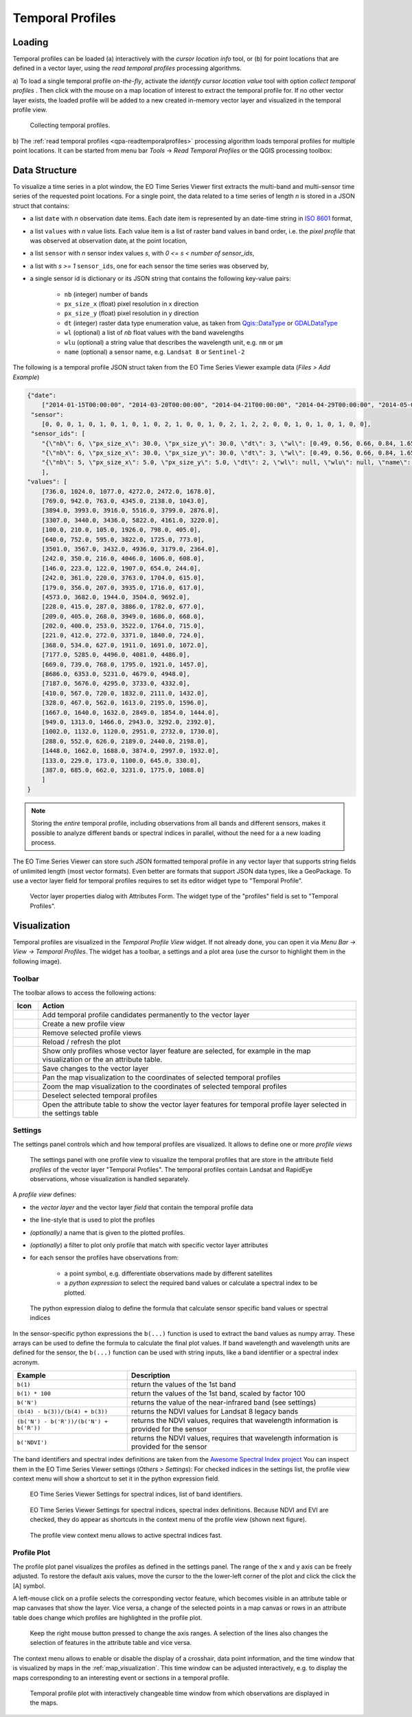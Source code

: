 .. _temporal_profiles:

=================
Temporal Profiles
=================


.. _temporal_profile_loading:

Loading
=======

Temporal profiles can be loaded (a) interactively with the *cursor location info* tool, or
(b) for point locations that are defined in a vector layer, using the *read temporal profiles* processing algorithms.

a) To load a single temporal profile *on-the-fly*, activate the *identify cursor location value* tool
|select_location| with option *collect temporal profiles* |mIconTemporalProfile|. Then click with the mouse
on a map location of interest to extract the temporal profile for. If no other vector layer exists, the loaded profile will be added to a new created in-memory vector layer
and visualized in the temporal profile view.

.. figure:: /img/temporal_profile_panel.gif

    Collecting temporal profiles.


b) The :ref:`read temporal profiles <qpa-readtemporalprofiles>` processing algorithm loads temporal profiles
for multiple point locations. It can be started from menu bar *Tools* -> *Read Temporal Profiles* or the QGIS processing toolbox:

.. figure:: /img/gui_qpa_read_tp.png


.. _temporal_profile_data_structure:


Data Structure
==============

To visualize a time series in a plot window, the EO Time Series Viewer first extracts the multi-band and multi-sensor
time series of the requested point locations. For a single point, the data related to a time series of length *n*
is stored in a JSON struct that contains:

- a list ``date`` with *n* observation date items. Each date item is represented
  by an date-time string in `ISO 8601 <https://en.wikipedia.org/wiki/ISO_8601>`_ format,
- a list ``values`` with *n* value lists. Each value item is a list of raster band values in band order, i.e. the
  *pixel profile* that was observed at observation date\ :sub:`i` at the point location,
- a list ``sensor`` with *n* sensor index values *s*, with *0 <= s < number of sensor_ids*,
- a list with *s >= 1* ``sensor_ids``, one for each sensor the time series was observed by,
- a single sensor id is dictionary or its JSON string that contains the following key-value pairs:

    - ``nb`` (integer) number of bands
    - ``px_size_x`` (float) pixel resolution in x direction
    - ``px_size_y`` (float) pixel resolution in y direction
    - ``dt`` (integer) raster data type enumeration value, as
      taken from `Qgis::DataType <https://api.qgis.org/api/classQgis.html#a99509074b35d33f9ce7addf3a07be051>`_
      or `GDALDataType <https://gdal.org/en/stable/api/raster_c_api.html#_CPPv412GDALDataType>`_
    - ``wl`` (optional) a list of *nb* float values with the band wavelengths
    - ``wlu`` (optional) a string value that describes the wavelength unit, e.g. ``nm`` or ``μm``
    - ``name`` (optional) a sensor name, e.g. ``Landsat 8`` or ``Sentinel-2``

The following is a temporal profile JSON struct taken from the EO Time Series Viewer example data (*Files > Add Example*)

.. code-block:: json

    {"date":
        ["2014-01-15T00:00:00", "2014-03-20T00:00:00", "2014-04-21T00:00:00", "2014-04-29T00:00:00", "2014-05-07T00:00:00", "2014-05-15T00:00:00", "2014-05-23T00:00:00", "2014-05-31T00:00:00", "2014-06-08T00:00:00", "2014-06-16T00:00:00", "2014-06-24T00:00:00", "2014-06-25T00:00:00", "2014-07-02T00:00:00", "2014-07-10T00:00:00", "2014-07-26T00:00:00", "2014-08-03T00:00:00", "2014-08-11T00:00:00", "2014-08-17T00:00:00", "2014-08-19T00:00:00", "2014-08-20T00:00:00", "2014-08-26T00:00:00", "2014-08-27T00:00:00", "2014-09-12T00:00:00", "2014-09-20T00:00:00", "2014-09-28T00:00:00", "2014-10-06T00:00:00", "2014-10-14T00:00:00", "2014-11-07T00:00:00", "2014-11-15T00:00:00", "2014-12-17T00:00:00"],
     "sensor":
        [0, 0, 0, 1, 0, 1, 0, 1, 0, 1, 0, 2, 1, 0, 0, 1, 0, 2, 1, 2, 2, 0, 0, 1, 0, 1, 0, 1, 0, 0],
     "sensor_ids": [
        "{\"nb\": 6, \"px_size_x\": 30.0, \"px_size_y\": 30.0, \"dt\": 3, \"wl\": [0.49, 0.56, 0.66, 0.84, 1.65, 2.2], \"wlu\": \"micrometers\", \"name\": \"Landsat OLI\"}",
        "{\"nb\": 6, \"px_size_x\": 30.0, \"px_size_y\": 30.0, \"dt\": 3, \"wl\": [0.49, 0.56, 0.66, 0.84, 1.65, 2.2], \"wlu\": \"micrometers\", \"name\": \"Landsat ETM+\"}",
        "{\"nb\": 5, \"px_size_x\": 5.0, \"px_size_y\": 5.0, \"dt\": 2, \"wl\": null, \"wlu\": null, \"name\": null}"
        ],
    "values": [
        [736.0, 1024.0, 1077.0, 4272.0, 2472.0, 1678.0],
        [769.0, 942.0, 763.0, 4345.0, 2138.0, 1043.0],
        [3894.0, 3993.0, 3916.0, 5516.0, 3799.0, 2876.0],
        [3307.0, 3440.0, 3436.0, 5822.0, 4161.0, 3220.0],
        [100.0, 210.0, 105.0, 1926.0, 798.0, 405.0],
        [640.0, 752.0, 595.0, 3822.0, 1725.0, 773.0],
        [3501.0, 3567.0, 3432.0, 4936.0, 3179.0, 2364.0],
        [242.0, 350.0, 216.0, 4046.0, 1606.0, 608.0],
        [146.0, 223.0, 122.0, 1907.0, 654.0, 244.0],
        [242.0, 361.0, 220.0, 3763.0, 1704.0, 615.0],
        [179.0, 356.0, 207.0, 3935.0, 1716.0, 617.0],
        [4573.0, 3682.0, 1944.0, 3504.0, 9692.0],
        [228.0, 415.0, 287.0, 3886.0, 1782.0, 677.0],
        [209.0, 405.0, 268.0, 3949.0, 1686.0, 668.0],
        [202.0, 400.0, 253.0, 3522.0, 1764.0, 715.0],
        [221.0, 412.0, 272.0, 3371.0, 1840.0, 724.0],
        [368.0, 534.0, 627.0, 1911.0, 1691.0, 1072.0],
        [7177.0, 5285.0, 4496.0, 4081.0, 4486.0], 
        [669.0, 739.0, 768.0, 1795.0, 1921.0, 1457.0], 
        [8686.0, 6353.0, 5231.0, 4679.0, 4948.0], 
        [7187.0, 5676.0, 4295.0, 3733.0, 4332.0], 
        [410.0, 567.0, 720.0, 1832.0, 2111.0, 1432.0], 
        [328.0, 467.0, 562.0, 1613.0, 2195.0, 1596.0], 
        [1667.0, 1640.0, 1632.0, 2849.0, 1854.0, 1444.0], 
        [949.0, 1313.0, 1466.0, 2943.0, 3292.0, 2392.0], 
        [1002.0, 1132.0, 1120.0, 2951.0, 2732.0, 1730.0], 
        [288.0, 552.0, 626.0, 2189.0, 2440.0, 2198.0],
        [1448.0, 1662.0, 1688.0, 3874.0, 2997.0, 1932.0],
        [133.0, 229.0, 173.0, 1100.0, 645.0, 330.0],
        [387.0, 685.0, 662.0, 3231.0, 1775.0, 1088.0]
        ]
    }

.. note::

    Storing the *entire* temporal profile, including observations from all bands and different sensors,
    makes it possible to analyze different bands or spectral indices in parallel, without the need for a
    a new loading process.

The EO Time Series Viewer can store such JSON formatted temporal profile in any vector layer that supports
string fields of unlimited length (most vector formats). Even better are formats that support
JSON data types, like a GeoPackage. To use a vector layer field for temporal profiles requires to
set its editor widget type to "Temporal Profile".

.. figure:: /img/layerproperties_temporal_profile_field.png

    Vector layer properties dialog with Attributes Form. The widget type of the
    "profiles" field is set to "Temporal Profiles".

.. _temporal_profile_visualization:


Visualization
=============

Temporal profiles are visualized in the *Temporal Profile View* widget. If not already done, you can open it via
*Menu Bar -> View -> Temporal Profiles*. The widget has a toolbar, a settings and a plot area
(use the cursor to highlight them in the following image).

.. raw:: html


    <svg width="840" height="400" style="display: block; position: relative;">
      <defs>
        <filter x="0" y="0" width="1" height="1" id="text_bg">
          <feFlood flood-color="white" result="bg" />
          <feMerge>
            <feMergeNode in="bg"/>
            <feMergeNode in="SourceGraphic"/>
          </feMerge>
        </filter>
      </defs>

        <image href="../_static/img/temporal_profile_panel.png" x="0" y="0"
            width="824" height="355" />

          <g class="svg-hover-group">
            <a href="temporal_profiles.html#toolbar">
                <title>Toolbar</title>
                <rect x="0" y="25" width="824" height="29" />
                <text "url(#text_bg)" x="325" y="45">Toolbar</text>
            </a>
            </g>

          <g class="svg-hover-group">
            <a href="temporal_profiles.html#settings">
                <title>Settings Panel</title>
                <rect x="0" y="55" width="258" height="301" />
                <text filter="url(#text_bg)"
                      x="100" y="75">Settings Panel</text>
            </a></g>

          <g class="svg-hover-group">
            <a href="temporal_profiles.html#profile-plot">
                <title>Plot Panel</title>
                <rect x="260" y="55" width="565" height="301" />
                <text filter="url(#text_bg)"
                      x="550" y="250">Plot Panel</text>
            </a></g>

    </svg>


Toolbar
-------

The toolbar allows to access the following actions:


.. list-table::
    :widths: 8 100
    :header-rows: 1

    * - Icon
      - Action
    * - |mActionAdd|
      - Add temporal profile candidates permanently to the vector layer
    * - |mActionAddMapView|
      - Create a new profile view
    * - |mActionRemoveMapView|
      - Remove selected profile views
    * - |mActionReload|
      - Reload / refresh the plot
    * - |mActionShowSelectedLayers|
      - Show only profiles whose vector layer feature are selected, for example in the map visualization or the an attribute table.
    * - |mActionFileSaveAs|
      - Save changes to the vector layer
    * - |mActionPanToSelected|
      - Pan the map visualization to the coordinates of selected temporal profiles
    * - |mActionZoomToSelected|
      - Zoom the map visualization to the coordinates of selected temporal profiles
    * - |mActionDeselectActiveLayer|
      - Deselect selected temporal profiles
    * - |attributes|
      - Open the attribute table to show the vector layer features for temporal profile layer selected in the settings table

.. _temporal_profile_visualization_settings:

Settings
--------

The settings panel controls which and how temporal profiles are visualized.
It allows to define one or more *profile views*


.. figure:: /img/temporal_profile_settings.png

    The settings panel with one profile view to visualize the temporal profiles that are store in the attribute field *profiles* of
    the vector layer "Temporal Profiles". The temporal profiles contain Landsat and RapidEye observations, whose visualization
    is handled separately.

A *profile view* defines:

* the *vector layer* and the vector layer *field* that contain the temporal profile data
* the line-style that is used to plot the profiles
* *(optionally)* a name that is given to the plotted profiles.
* *(optionally*) a filter to plot only profile that match with specific vector layer attributes

* for each sensor the profiles have observations from:

    * a point symbol, e.g. differentiate observations made by different satellites
    * a *python expression* to select the required band values or calculate a spectral index to be plotted.


.. figure:: /img/temporal_profile_band_expression.png

    The python expression dialog to define the formula that calculate sensor specific band values or spectral indices

In the sensor-specific python expressions the ``b(...)`` function is used to extract the band values as numpy array.
These arrays can be used to define the formula to calculate the final plot values.
If band wavelength and wavelength units are defined for the sensor, the ``b(...)`` function can be used with
string inputs, like a band identifier or a spectral index acronym.

.. list-table::
    :widths: 50 100
    :header-rows: 1

    * - Example
      - Description
    * - ``b(1)``
      - return the values of the 1st band
    * - ``b(1) * 100``
      - return the values of the 1st band, scaled by factor 100
    * - ``b('N')``
      - returns the value of the near-infrared band (see settings)
    * - ``(b(4) - b(3))/(b(4) + b(3))``
      - returns the NDVI values for Landsat 8 legacy bands
    * - ``(b('N') - b('R'))/(b('N') + b('R'))``
      - returns the NDVI values, requires that wavelength information is provided for the sensor
    * - ``b('NDVI')``
      - returns the NDVI values, requires that wavelength information is provided for the sensor


The band identifiers and spectral index definitions are taken from the
`Awesome Spectral Index project <https://awesome-ee-spectral-indices.readthedocs.io/en/latest/list.html>`_
You can inspect them in the EO Time Series Viewer settings (*Others > Settings*):
For checked indices in the settings list, the profile view context menu will show a shortcut to set it in the
python expression field.

.. figure:: /img/settings_band_identifiers.png

    EO Time Series Viewer Settings for spectral indices, list of band identifiers.

.. figure:: /img/settings_spectral_indices.png

    EO Time Series Viewer Settings for spectral indices, spectral index definitions.
    Because NDVI and EVI are checked, they do appear as shortcuts in the context menu of the
    profile view (shown next figure).

.. figure:: /img/temporal_profiles_context_menu_ndvi.gif

    The profile view context menu allows to active spectral indices fast.

.. _temporal_profile_plot:

Profile Plot
------------

The profile plot panel visualizes the profiles as defined in the settings panel.
The range of the x and y axis can be freely adjusted. To restore the default axis values, move the cursor to the
the lower-left corner of the plot and click the click the [A] symbol.

A left-mouse click on a profile selects the corresponding vector feature, which becomes visible in an attribute table or
map canvases that show the layer. Vice versa, a change of the selected points in a map canvas or rows in an attribute
table does change which profiles are highlighted in the profile plot.

.. figure:: /img/temporal_profiles_plotting.gif

    Keep the right mouse button pressed to change the axis ranges.
    A selection of the lines also changes the selection of features in the attribute table and vice versa.

The context menu allows to enable or disable the display of a crosshair, data point information, and the time
window that is visualized by maps in the :ref:`map_visualization`. This time window can be
adjusted interactively, e.g. to display the maps corresponding to an interesting event or sections in a
temporal profile.

.. figure:: /img/temporal_profiles_map_window.gif

    Temporal profile plot with interactively changeable time window from which observations are displayed in the maps.


.. AUTOGENERATED SUBSTITUTIONS - DO NOT EDIT PAST THIS LINE

.. |attributes| image:: /icons/attributes.png
   :width: 28px
.. |mActionAdd| image:: /icons/mActionAdd.png
   :width: 28px
.. |mActionAddMapView| image:: /icons/mActionAddMapView.png
   :width: 28px
.. |mActionDeselectActiveLayer| image:: /icons/mActionDeselectActiveLayer.png
   :width: 28px
.. |mActionFileSaveAs| image:: /icons/mActionFileSaveAs.png
   :width: 28px
.. |mActionPanToSelected| image:: /icons/mActionPanToSelected.png
   :width: 28px
.. |mActionReload| image:: /icons/mActionReload.png
   :width: 28px
.. |mActionRemoveMapView| image:: /icons/mActionRemoveMapView.png
   :width: 28px
.. |mActionShowSelectedLayers| image:: /icons/mActionShowSelectedLayers.png
   :width: 28px
.. |mActionZoomToSelected| image:: /icons/mActionZoomToSelected.png
   :width: 28px
.. |mIconTemporalProfile| image:: /icons/mIconTemporalProfile.png
   :width: 28px
.. |select_location| image:: /icons/select_location.png
   :width: 28px
